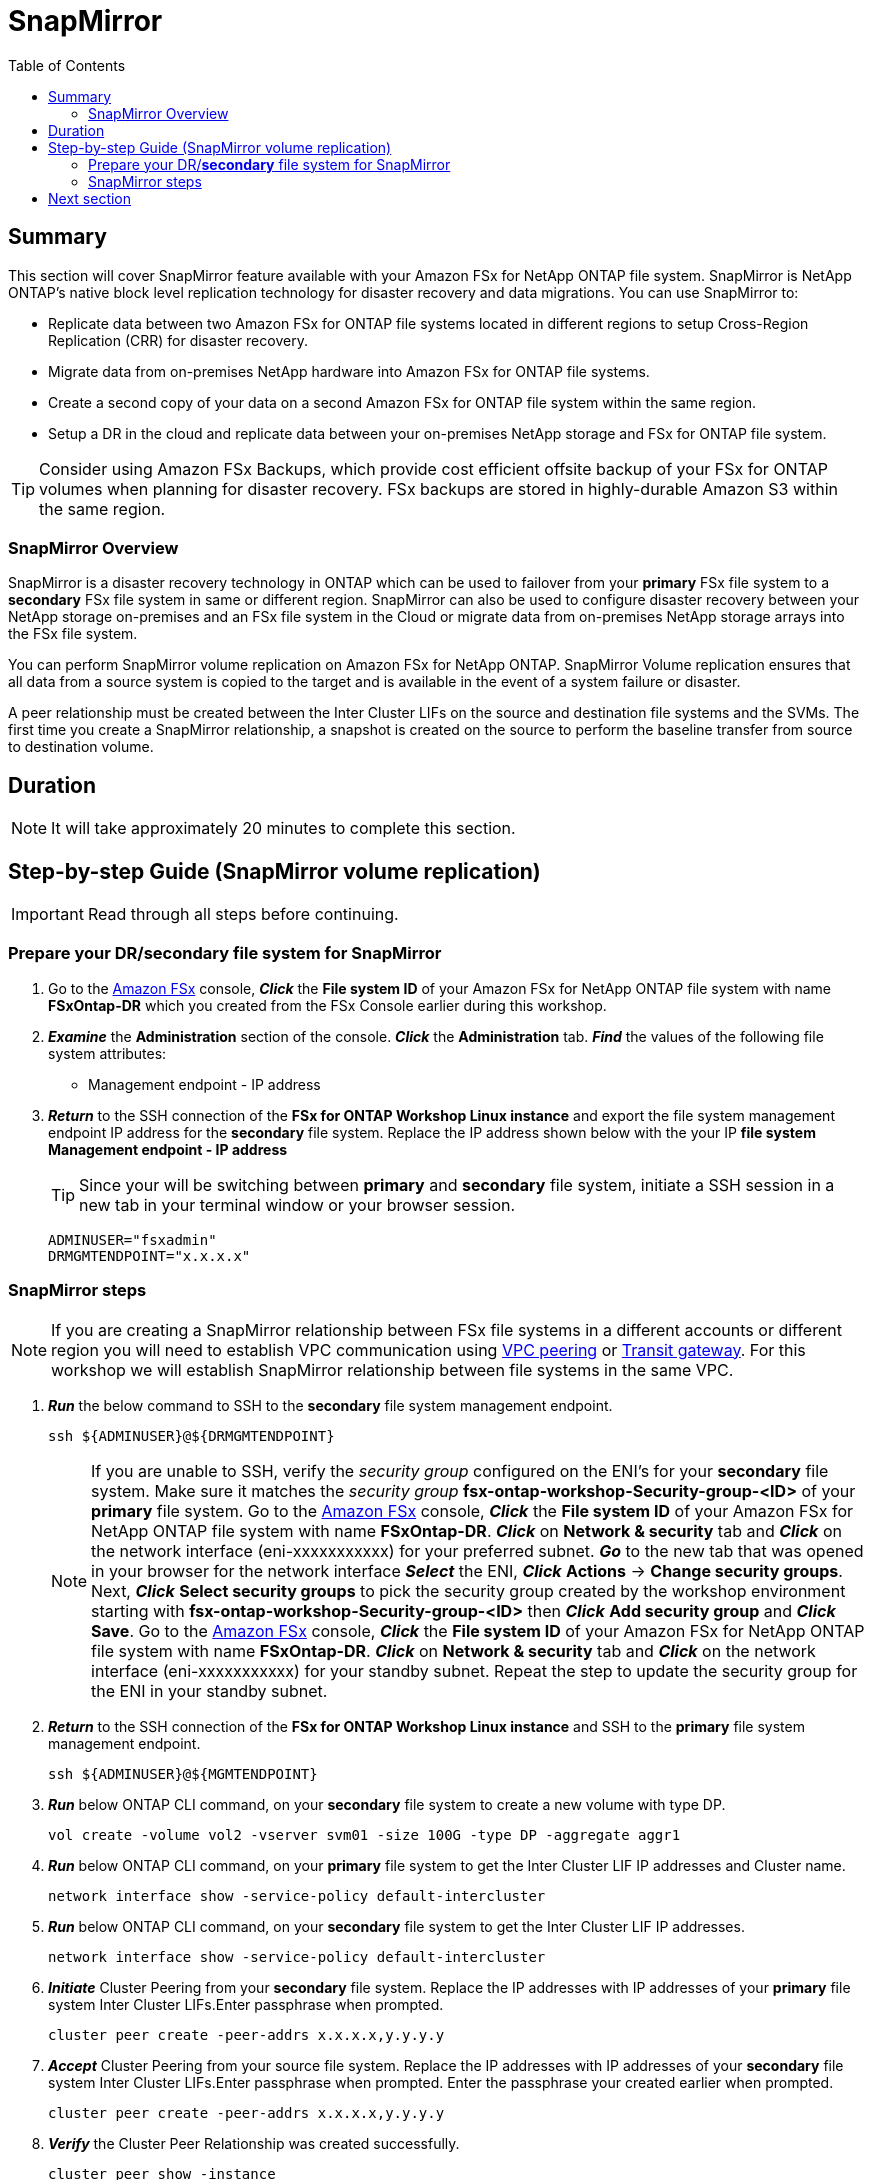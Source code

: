 = SnapMirror
:toc:
:icons:
:linkattrs:
:imagesdir: ../resources/images

== Summary

This section will cover SnapMirror feature available with your Amazon FSx for NetApp ONTAP file system. SnapMirror is NetApp ONTAP's native block level replication technology for disaster recovery and data migrations. You can use SnapMirror to:

* Replicate data between two Amazon FSx for ONTAP file systems located in different regions to setup Cross-Region Replication (CRR) for disaster recovery.
* Migrate data from on-premises NetApp hardware into Amazon FSx for ONTAP file systems.
* Create a second copy of your data on a second Amazon FSx for ONTAP file system within the same region.
* Setup a DR in the cloud and replicate data between your on-premises NetApp storage and FSx for ONTAP file system.

TIP: Consider using Amazon FSx Backups, which provide cost efficient offsite backup of your FSx for ONTAP volumes when planning for disaster recovery. FSx backups are stored in highly-durable Amazon S3 within the same region.

=== SnapMirror Overview

SnapMirror is a disaster recovery technology in ONTAP which can be used to failover from your *primary* FSx file system to a *secondary* FSx file system in same or different region. SnapMirror can also be used to configure disaster recovery between your NetApp storage on-premises and an FSx file system in the Cloud or migrate data from on-premises NetApp storage arrays into the FSx file system. 

You can perform SnapMirror volume replication on Amazon FSx for NetApp ONTAP. SnapMirror Volume replication ensures that all data from a source system is copied to the target and is available in the event of a system failure or disaster. 

A peer relationship must be created between the Inter Cluster LIFs on the source and destination file systems and the SVMs. The first time you create a SnapMirror relationship, a snapshot is created on the source to perform the baseline transfer from source to destination volume.


== Duration

NOTE: It will take approximately 20 minutes to complete this section.


== Step-by-step Guide (SnapMirror volume replication)

IMPORTANT: Read through all steps before continuing.

//image::xxx.gif[align="left", width=600]

=== Prepare your DR/*secondary* file system for SnapMirror

. Go to the link:https://console.aws.amazon.com/fsx/[Amazon FSx] console, *_Click_* the *File system ID* of your Amazon FSx for NetApp ONTAP file system with name *FSxOntap-DR* which you created from the FSx Console earlier during this workshop. 

. *_Examine_* the *Administration* section of the console. *_Click_* the *Administration* tab. *_Find_* the values of the following file system attributes:
* Management endpoint - IP address

. *_Return_* to the SSH connection of the *FSx for ONTAP Workshop Linux instance* and export the file system management endpoint IP address for the *secondary* file system. Replace the IP address shown below with the your IP *file system Management endpoint - IP address*
+
TIP: Since your will be switching between *primary* and *secondary* file system, initiate a SSH session in a new tab in your terminal window or your browser session.
+
[source,bash]
----
ADMINUSER="fsxadmin"
DRMGMTENDPOINT="x.x.x.x"
----


=== SnapMirror steps

NOTE: If you are creating a SnapMirror relationship between FSx file systems in a different accounts or different region you will need to establish VPC communication using link:https://docs.aws.amazon.com/vpc/latest/peering/what-is-vpc-peering.html[VPC peering] or link:https://docs.aws.amazon.com/vpc/latest/tgw/what-is-transit-gateway.html[Transit gateway]. For this workshop we will establish SnapMirror relationship between file systems in the same VPC.

. *_Run_* the below command to SSH to the *secondary* file system management endpoint.
+
[source,bash]
----
ssh ${ADMINUSER}@${DRMGMTENDPOINT}
----
+
NOTE: If you are unable to SSH, verify the _security group_ configured on the ENI's for your *secondary* file system. Make sure it matches the _security group_ *fsx-ontap-workshop-Security-group-<ID>* of your *primary* file system. Go to the link:https://console.aws.amazon.com/fsx/[Amazon FSx] console, *_Click_* the *File system ID* of your Amazon FSx for NetApp ONTAP file system with name *FSxOntap-DR*. *_Click_* on *Network & security* tab and *_Click_* on the network interface (eni-xxxxxxxxxxx) for your preferred subnet. *_Go_* to the new tab that was opened in your browser for the network interface *_Select_* the ENI, *_Click_* *Actions* -> *Change security groups*. Next, *_Click_* *Select security groups* to pick the security group created by the workshop environment starting with *fsx-ontap-workshop-Security-group-<ID>* then *_Click_* *Add security group* and *_Click_* *Save*. Go to the link:https://console.aws.amazon.com/fsx/[Amazon FSx] console, *_Click_* the *File system ID* of your Amazon FSx for NetApp ONTAP file system with name *FSxOntap-DR*. *_Click_* on *Network & security* tab and *_Click_* on the network interface (eni-xxxxxxxxxxx) for your standby subnet. Repeat the step to update the security group for the ENI in your standby subnet.
+
. *_Return_* to the SSH connection of the *FSx for ONTAP Workshop Linux instance* and SSH to the *primary* file system management endpoint.
+
[source,bash]
----
ssh ${ADMINUSER}@${MGMTENDPOINT}
----
+
. *_Run_* below ONTAP CLI command, on your *secondary* file system to create a new volume with type DP.
+
[source,bash]
----
vol create -volume vol2 -vserver svm01 -size 100G -type DP -aggregate aggr1
----
+
. *_Run_* below ONTAP CLI command, on your *primary* file system to get the Inter Cluster LIF IP addresses and Cluster name.
+
[source,bash]
----
network interface show -service-policy default-intercluster
----
+
. *_Run_* below ONTAP CLI command, on your *secondary* file system to get the Inter Cluster LIF IP addresses.
+
[source,bash]
----
network interface show -service-policy default-intercluster
----
+
. *_Initiate_*  Cluster Peering from your *secondary* file system. Replace the IP addresses with IP addresses of your *primary* file system Inter Cluster LIFs.Enter passphrase when prompted.
+
[source,bash]
----
cluster peer create -peer-addrs x.x.x.x,y.y.y.y
----
+
. *_Accept_* Cluster Peering from your source file system. Replace the IP addresses with IP addresses of your *secondary* file system Inter Cluster LIFs.Enter passphrase when prompted. Enter the passphrase your created earlier when prompted.
+
[source,bash]
----
cluster peer create -peer-addrs x.x.x.x,y.y.y.y
----
+
. *_Verify_* the Cluster Peer Relationship was created successfully.
+
[source,bash]
----
cluster peer show -instance
----
+
. *_Initiate_* a SVM peer relationship from your *primary* file system. *Replace* the source SVM name on *primary*, destination SVM name on your *secondary* file system and the cluster Name(Ex: FsxId003d1df7268e711aa) below.
+
[source,bash]
----
vserver peer create -vserver svm01 -peer-vserver svm01 -applications snapmirror -peer-cluster <peer cluster name> 
----
+
TIP: If you are have the same SVM name on both your primary and secondary file system then use _-local-name_ option with the above command.
+
. *_Check_* the status of peer relationship on your *primary* file system. The status will show as *_Initiated_*.
+
[source,bash]
----
vserver peer show-all
----
+
. *_Check_* SVM peer on *secondary* file system. The status will show as *_pending_*.
+
[source,bash]
----
vserver peer show
----
+
. *_Authorize_* the pending peer relationship from your *secondary* file system.
+
[source,bash]
----
vserver peer accept -vserver svm01 -peer-vserver svm01
----
+
. *_Verify_* the Cluster Peer Relationship was created successfully on *secondary* file system.
+
[source,bash]
----
cluster peer show
----
+
. *_Verify_* the SVM Peer Relationship was created successfully on *secondary* file system.
+
[source,bash]
----
vserver peer show
----
+
. *_Verify_* existing SnapMirror relationships on *secondary* file system.
+
[source,bash]
----
snapmirror show
----
+
. *_Create_* a SnapMirror relationship on *secondary* file system. Specify type XDP to retain storage efficiencies, select *_MirrorAllSnapshots_* to setup a asynchronous relationship using default policy and a schedule. You can use a custom policy or customize the schedule to meet your RPO/RTO requirements. To learn more about SnapMirror best practices refer link:https://www.netapp.com/pdf.html?item=/media/17174-tr4733pdf.pdf[SnapMirror Best Practices]
+
[source,bash]
----
snapmirror create -source-path svm01:vol1 -destination-path svm01:vol2 -policy MirrorAllSnapshots -type XDP -schedule 5min
----
+
. *_Verify_*  SnapMirror relationship status on *secondary* file system.
+
[source,bash]
----
snapmirror show
----
+
. *_Initialize_*  the SnapMirror relationship from your *secondary* file system. Replace the SVM name with *_svm01_* and volume name with *_vol2_*.
+
[source,bash]
----
snapmirror initialize -destination-path svm01:vol2
----
+
. *_Verify_*  SnapMirror relationship status from your *secondary* FSx file system. You should see the status as *Transferring* or *Finalizing*. *_Wait_* for the status to change to *Idle*.
+
[source,bash]
----
snapmirror show
----
+
. *_Check_* detailed information about your SnapMirror relationship by running below command from your *secondary* FSx file system. Examine the output and check for *Throttle (KB/sec)*.
+
[source,bash]
----
snapmirror show -instance
----
+
. Was your SnapMirror transfer bandwidth throttled?
+
TIP: You can configure per-relationship throttle  or global throttling to restrict amount of bandwidth used. When global throttling is set, it restricts the bandwidth used by incoming and/or outgoing SnapMirror transfers. 
+
. *_Run_* below command from your *secondary* FSx file system to copy the NFS Endpoint IP address of your SVM (_nfs_smb_management_1_).
+
[source,bash]
----
network interface show
----
+
. *Create* a *_Junction Path_* for the destination volume using *ONTAP CLI*
+
[source,bash]
----
volume mount -vserver svm01 -volume vol2 -junction-path /vol2
----
+
. *_Run_* below command to exit the ONTAP CLI session and return to the *FSx for ONTAP Workshop Linux instance*
+
[source,bash]
----
quit
----
+
. *_Run_* below command to export the NFS Endpoint IP address of the SVM on your *secondary* file system. Replace the IP address with the NFS endpoint IP address for your SVM.
+
[source,bash]
----
DRNFSENDPOINT="x.x.x.x"
----
+
. . *_Return_* to the SSH connection of the *FSx for ONTAP Workshop Linux Instance* and *Mount* the volume on the Linux EC2 instance. Replace the IP address show below with the IP address of your NFS endpoint for SVM.
+
[source,bash]
----
SMMOUNT="/snapmirror"
sudo mkdir ${SMMOUNT}
sudo mount -t nfs ${DRNFSENDPOINT}:/vol2 ${SMMOUNT}
----
+
. *_Run_* below command to set the *user:group* for the mount point. *_Copy_* the command with *ssm-user:ssm-user* if you are using a SSH session from *Session Manager*.  *_Copy_* the command with *ec2-user:ec2-user* if you are using a SSH session from your *Terminal*.
+
[source,bash]
----
sudo chown ec2-user:ec2-user ${SMMOUNT}

or 

sudo chown ssm-user:ssm-user ${SMMOUNT}

----
+
. Did the permission change work? Since the volume is data protected by the SnapMirror relationship, you can only mount it read-only.
+
. *_Return_* to the SSH connection of the *FSx for ONTAP Workshop Linux instance* and SSH to the *secondary* file system management endpoint.
+
[source,bash]
----
ssh ${ADMINUSER}@${DRMGMTENDPOINT}
----
+
. *_Verify_* the status of the SnapMirror relationship shows *Snapmirrored Idle*, *Quiesce* the relationship and *break* the relationship to make the destination volume *_read-write_*.
+
[source,bash]
----
snapmirror show
snapmirror quiesce -destination-path svm01:vol2
snapmirror break -destination-path svm01:vol2
----
+
. *_Verify_*  SnapMirror relationship status from your *secondary* FSx file system. You should see the status as *Broken-off*.
+
[source,bash]
----
snapmirror show
----
+
. *_Run_* below command to exit the ONTAP CLI session and return to the *FSx for ONTAP Workshop Linux instance*
+
[source,bash]
----
quit
----
+
. *Write* data on your destination volume to confirm your destination is now read-write.
+
[source,bash]
----
echo "Writing to snapmirrored volume" >> ${SMMOUNT}/snapmirror.txt
cat ${SMMOUNT}/snapmirror.txt
----
+


== Next section

Click the button below to go to the next section.

image::cleanup-resources.jpg[link=../10-cleanup-resources/, align="left",width=420]




